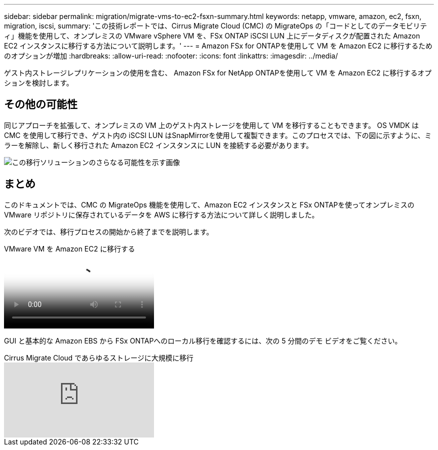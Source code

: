 ---
sidebar: sidebar 
permalink: migration/migrate-vms-to-ec2-fsxn-summary.html 
keywords: netapp, vmware, amazon, ec2, fsxn, migration, iscsi, 
summary: 'この技術レポートでは、Cirrus Migrate Cloud (CMC) の MigrateOps の「コードとしてのデータモビリティ」機能を使用して、オンプレミスの VMware vSphere VM を、FSx ONTAP iSCSI LUN 上にデータディスクが配置された Amazon EC2 インスタンスに移行する方法について説明します。' 
---
= Amazon FSx for ONTAPを使用して VM を Amazon EC2 に移行するためのオプションが増加
:hardbreaks:
:allow-uri-read: 
:nofooter: 
:icons: font
:linkattrs: 
:imagesdir: ../media/


[role="lead"]
ゲスト内ストレージレプリケーションの使用を含む、 Amazon FSx for NetApp ONTAPを使用して VM を Amazon EC2 に移行するオプションを検討します。



== その他の可能性

同じアプローチを拡張して、オンプレミスの VM 上のゲスト内ストレージを使用して VM を移行することもできます。 OS VMDK は CMC を使用して移行でき、ゲスト内の iSCSI LUN はSnapMirrorを使用して複製できます。このプロセスでは、下の図に示すように、ミラーを解除し、新しく移行された Amazon EC2 インスタンスに LUN を接続する必要があります。

image:migrate-ec2-fsxn-013.png["この移行ソリューションのさらなる可能性を示す画像"]



== まとめ

このドキュメントでは、CMC の MigrateOps 機能を使用して、Amazon EC2 インスタンスと FSx ONTAPを使ってオンプレミスの VMware リポジトリに保存されているデータを AWS に移行する方法について詳しく説明しました。

次のビデオでは、移行プロセスの開始から終了までを説明します。

.VMware VM を Amazon EC2 に移行する
video::317a0758-cba9-4bd8-a08b-b17000d88ae9[panopto]
GUI と基本的な Amazon EBS から FSx ONTAPへのローカル移行を確認するには、次の 5 分間のデモ ビデオをご覧ください。

.Cirrus Migrate Cloud であらゆるストレージに大規模に移行
video::PeFNZxXeQAU[youtube]